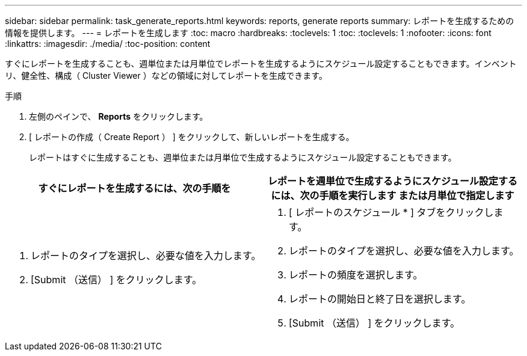 ---
sidebar: sidebar 
permalink: task_generate_reports.html 
keywords: reports, generate reports 
summary: レポートを生成するための情報を提供します。 
---
= レポートを生成します
:toc: macro
:hardbreaks:
:toclevels: 1
:toc: 
:toclevels: 1
:nofooter: 
:icons: font
:linkattrs: 
:imagesdir: ./media/
:toc-position: content


[role="lead"]
すぐにレポートを生成することも、週単位または月単位でレポートを生成するようにスケジュール設定することもできます。インベントリ、健全性、構成（ Cluster Viewer ）などの領域に対してレポートを生成できます。

.手順
. 左側のペインで、 *Reports* をクリックします。
. [ レポートの作成（ Create Report ） ] をクリックして、新しいレポートを生成する。
+
レポートはすぐに生成することも、週単位または月単位で生成するようにスケジュール設定することもできます。



[cols="50,50"]
|===
| すぐにレポートを生成するには、次の手順を | レポートを週単位で生成するようにスケジュール設定するには、次の手順を実行します または月単位で指定します 


 a| 
. レポートのタイプを選択し、必要な値を入力します。
. [Submit （送信） ] をクリックします。

 a| 
. [ レポートのスケジュール * ] タブをクリックします。
. レポートのタイプを選択し、必要な値を入力します。
. レポートの頻度を選択します。
. レポートの開始日と終了日を選択します。
. [Submit （送信） ] をクリックします。


|===